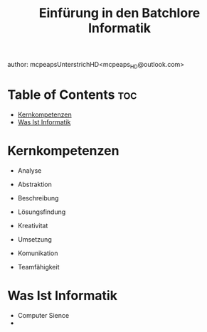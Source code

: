 #+title: Einfürung in den Batchlore Informatik
author: mcpeapsUnterstrichHD<mcpeaps_HD@outlook.com>
#+description:https://mcpeapsunterstrichhd.dev/linkhub
#+startup: showeverything
#+options: toc:2

* Table of Contents :toc:
- [[#kernkompetenzen][Kernkompetenzen]]
- [[#was-ist-informatik][Was Ist Informatik]]

* Kernkompetenzen
- Analyse
- Abstraktion
- Beschreibung

- Lösungsfindung
- Kreativitat
- Umsetzung

- Komunikation
- Teamfähigkeit

* Was Ist Informatik
- Computer Sience
-
